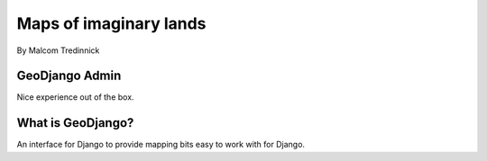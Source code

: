 =======================
Maps of imaginary lands
=======================

By Malcom Tredinnick

GeoDjango Admin
===============

Nice experience out of the box.

What is GeoDjango?
==================

An interface for Django to provide mapping bits easy to work with for Django.